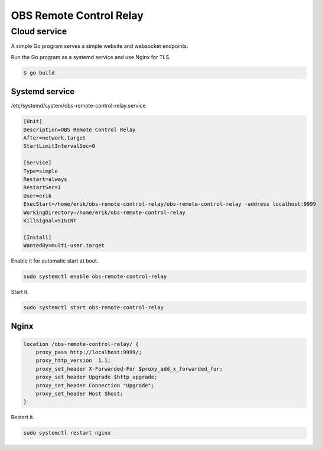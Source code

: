 OBS Remote Control Relay
========================

Cloud service
-------------

A simple Go program serves a simple website and websocket endpoints.

Run the Go program as a systemd service and use Nginx for TLS.

.. code-block:: text

   $ go build

Systemd service
^^^^^^^^^^^^^^^

/etc/systemd/system/obs-remote-control-relay.service

.. code-block:: ini

   [Unit]
   Description=OBS Remote Control Relay
   After=network.target
   StartLimitIntervalSec=0

   [Service]
   Type=simple
   Restart=always
   RestartSec=1
   User=erik
   ExecStart=/home/erik/obs-remote-control-relay/obs-remote-control-relay -address localhost:9999
   WorkingDirectory=/home/erik/obs-remote-control-relay
   KillSignal=SIGINT

   [Install]
   WantedBy=multi-user.target

Enable it for automatic start at boot.

.. code-block:: text

   sudo systemctl enable obs-remote-control-relay

Start it.

.. code-block:: text

   sudo systemctl start obs-remote-control-relay

Nginx
^^^^^

.. code-block:: text

   location /obs-remote-control-relay/ {
       proxy_pass http://localhost:9999/;
       proxy_http_version  1.1;
       proxy_set_header X-Forwarded-For $proxy_add_x_forwarded_for;
       proxy_set_header Upgrade $http_upgrade;
       proxy_set_header Connection "Upgrade";
       proxy_set_header Host $host;
   }

Restart it.

.. code-block:: text

   sudo systemctl restart nginx
